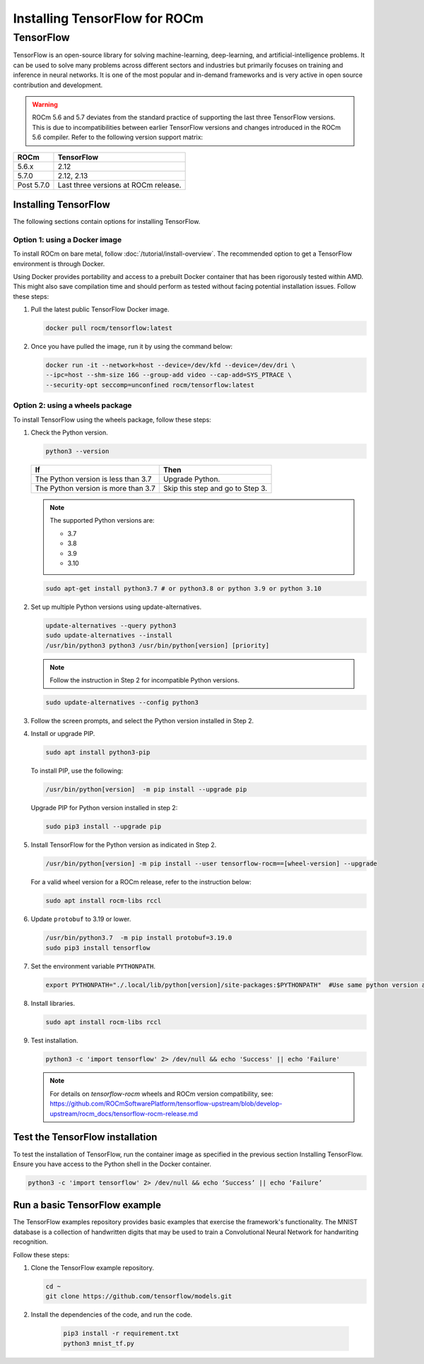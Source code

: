 Installing TensorFlow for ROCm
##############################

TensorFlow
**********

TensorFlow is an open-source library for solving machine-learning,
deep-learning, and artificial-intelligence problems. It can be used to solve
many problems across different sectors and industries but primarily focuses on
training and inference in neural networks. It is one of the most popular and
in-demand frameworks and is very active in open source contribution and
development.

.. warning::

    ROCm 5.6 and 5.7 deviates from the standard practice of supporting the last three
    TensorFlow versions. This is due to incompatibilities between earlier TensorFlow
    versions and changes introduced in the ROCm 5.6 compiler. Refer to the following
    version support matrix:

.. list-table::
    :header-rows: 1

    * - ROCm
      - TensorFlow
    * - 5.6.x
      - 2.12
    * - 5.7.0
      - 2.12, 2.13
    * - Post 5.7.0
      - Last three versions at ROCm release.

Installing TensorFlow
=====================

The following sections contain options for installing TensorFlow.

Option 1: using a Docker image
^^^^^^^^^^^^^^^^^^^^^^^^^^^^^^

To install ROCm on bare metal, follow
:doc:`/tutorial/install-overview`. The recommended option to
get a TensorFlow environment is through Docker.

Using Docker provides portability and access to a prebuilt Docker container that
has been rigorously tested within AMD. This might also save compilation time and
should perform as tested without facing potential installation issues.
Follow these steps:

1. Pull the latest public TensorFlow Docker image.

   .. code-block:: shell

       docker pull rocm/tensorflow:latest

2. Once you have pulled the image, run it by using the command below:

   .. code-block:: shell

       docker run -it --network=host --device=/dev/kfd --device=/dev/dri \
       --ipc=host --shm-size 16G --group-add video --cap-add=SYS_PTRACE \
       --security-opt seccomp=unconfined rocm/tensorflow:latest

Option 2: using a wheels package
^^^^^^^^^^^^^^^^^^^^^^^^^^^^^^^^

To install TensorFlow using the wheels package, follow these steps:

1. Check the Python version.

   .. code-block:: shell

       python3 --version

   .. list-table::
       :header-rows: 1

       * - If
         - Then
       * - The Python version is less than 3.7
         - Upgrade Python.
       * - The Python version is more than 3.7
         - Skip this step and go to Step 3.

   .. note::

       The supported Python versions are:

       * 3.7
       * 3.8
       * 3.9
       * 3.10

   .. code-block:: shell

       sudo apt-get install python3.7 # or python3.8 or python 3.9 or python 3.10

2. Set up multiple Python versions using update-alternatives.

   .. code-block:: shell

       update-alternatives --query python3
       sudo update-alternatives --install
       /usr/bin/python3 python3 /usr/bin/python[version] [priority]

   .. note::

       Follow the instruction in Step 2 for incompatible Python versions.

   .. code-block:: shell

       sudo update-alternatives --config python3

3. Follow the screen prompts, and select the Python version installed in Step 2.

4. Install or upgrade PIP.

   .. code-block:: shell

       sudo apt install python3-pip

   To install PIP, use the following:

   .. code-block:: shell

       /usr/bin/python[version]  -m pip install --upgrade pip

   Upgrade PIP for Python version installed in step 2:

   .. code-block:: shell

       sudo pip3 install --upgrade pip

5. Install TensorFlow for the Python version as indicated in Step 2.

   .. code-block:: shell

       /usr/bin/python[version] -m pip install --user tensorflow-rocm==[wheel-version] --upgrade

   For a valid wheel version for a ROCm release, refer to the instruction below:

   .. code-block:: shell

       sudo apt install rocm-libs rccl

6. Update ``protobuf`` to 3.19 or lower.

   .. code-block:: shell

       /usr/bin/python3.7  -m pip install protobuf=3.19.0
       sudo pip3 install tensorflow

7. Set the environment variable ``PYTHONPATH``.

   .. code-block:: shell

       export PYTHONPATH="./.local/lib/python[version]/site-packages:$PYTHONPATH"  #Use same python version as in step 2

8. Install libraries.

   .. code-block:: shell

       sudo apt install rocm-libs rccl

9. Test installation.

   .. code-block:: shell

       python3 -c 'import tensorflow' 2> /dev/null && echo 'Success' || echo 'Failure'

   .. note::

       For details on `tensorflow-rocm` wheels and ROCm version compatibility, see:
       `https://github.com/ROCmSoftwarePlatform/tensorflow-upstream/blob/develop-upstream/rocm_docs/tensorflow-rocm-release.md <https://github.com/ROCmSoftwarePlatform/tensorflow-upstream/blob/develop-upstream/rocm_docs/tensorflow-rocm-release.md>`_

Test the TensorFlow installation
================================

To test the installation of TensorFlow, run the container image as specified in
the previous section Installing TensorFlow. Ensure you have access to the Python
shell in the Docker container.

.. code-block:: shell

    python3 -c 'import tensorflow' 2> /dev/null && echo ‘Success’ || echo ‘Failure’

Run a basic TensorFlow example
==============================

The TensorFlow examples repository provides basic examples that exercise the
framework's functionality. The MNIST database is a collection of handwritten
digits that may be used to train a Convolutional Neural Network for handwriting
recognition.

Follow these steps:

1. Clone the TensorFlow example repository.

   .. code-block:: shell

       cd ~
       git clone https://github.com/tensorflow/models.git

2. Install the dependencies of the code, and run the code.

    .. code-block:: shell

       pip3 install -r requirement.txt
       python3 mnist_tf.py
